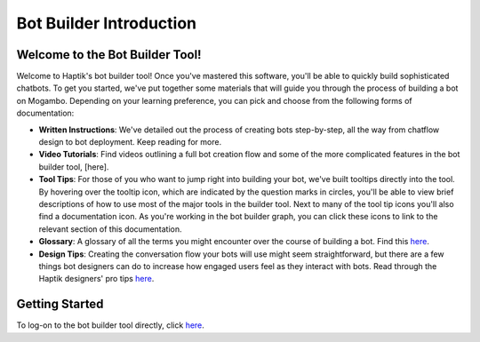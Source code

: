 Bot Builder Introduction 
==================================

Welcome to the Bot Builder Tool!
--------------------------------

Welcome to Haptik's bot builder tool! Once you've mastered this software, you'll be able to quickly build sophisticated chatbots. To get you started, we've put together some materials that will guide you through the process of building a bot on Mogambo. Depending on your learning preference, you can pick and choose from the following forms of documentation:

* **Written Instructions**: We've detailed out the process of creating bots step-by-step, all the way from chatflow design to bot deployment. Keep reading for more. 

* **Video Tutorials**: Find videos outlining a full bot creation flow and some of the more complicated features in the bot builder tool, [here].

* **Tool Tips**: For those of you who want to jump right into building your bot, we've built tooltips directly into the tool. By hovering over the tooltip icon, which are indicated by the question marks in circles, you'll be able to view brief descriptions of how to use most of the major tools in the builder tool. Next to many of the tool tip icons you'll also find a documentation icon. As you're working in the bot builder graph, you can click these icons to link to the relevant section of this documentation. 

* **Glossary**: A glossary of all the terms you might encounter over the course of building a bot. Find this `here <http://haptik-docs.readthedocs.io/en/latest/introduction/glossary.html>`_.

* **Design Tips**: Creating the conversation flow your bots will use might seem straightforward, but there are a few things bot designers can do to increase how engaged users feel as they interact with bots. Read through the Haptik designers' pro tips `here <http://haptik-docs.readthedocs.io/en/latest/introduction/design-tips.html>`_.

Getting Started
---------------

To log-on to the bot builder tool directly, click `here 
<https://staging.hellohaptik.com/mogambo/#/>`_.
